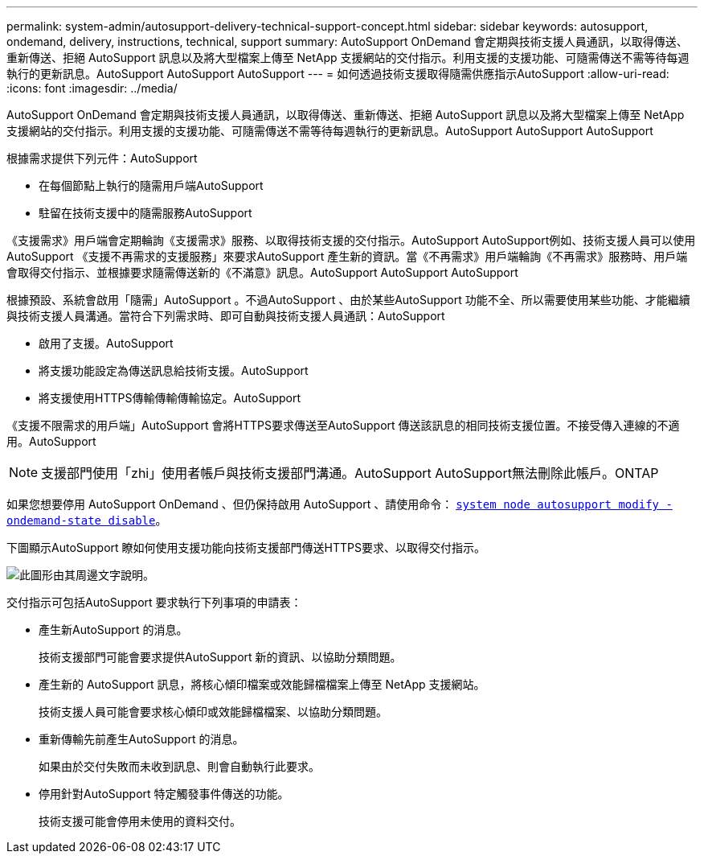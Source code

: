 ---
permalink: system-admin/autosupport-delivery-technical-support-concept.html 
sidebar: sidebar 
keywords: autosupport, ondemand, delivery, instructions, technical, support 
summary: AutoSupport OnDemand 會定期與技術支援人員通訊，以取得傳送、重新傳送、拒絕 AutoSupport 訊息以及將大型檔案上傳至 NetApp 支援網站的交付指示。利用支援的支援功能、可隨需傳送不需等待每週執行的更新訊息。AutoSupport AutoSupport AutoSupport 
---
= 如何透過技術支援取得隨需供應指示AutoSupport
:allow-uri-read: 
:icons: font
:imagesdir: ../media/


[role="lead"]
AutoSupport OnDemand 會定期與技術支援人員通訊，以取得傳送、重新傳送、拒絕 AutoSupport 訊息以及將大型檔案上傳至 NetApp 支援網站的交付指示。利用支援的支援功能、可隨需傳送不需等待每週執行的更新訊息。AutoSupport AutoSupport AutoSupport

根據需求提供下列元件：AutoSupport

* 在每個節點上執行的隨需用戶端AutoSupport
* 駐留在技術支援中的隨需服務AutoSupport


《支援需求》用戶端會定期輪詢《支援需求》服務、以取得技術支援的交付指示。AutoSupport AutoSupport例如、技術支援人員可以使用AutoSupport 《支援不再需求的支援服務」來要求AutoSupport 產生新的資訊。當《不再需求》用戶端輪詢《不再需求》服務時、用戶端會取得交付指示、並根據要求隨需傳送新的《不滿意》訊息。AutoSupport AutoSupport AutoSupport

根據預設、系統會啟用「隨需」AutoSupport 。不過AutoSupport 、由於某些AutoSupport 功能不全、所以需要使用某些功能、才能繼續與技術支援人員溝通。當符合下列需求時、即可自動與技術支援人員通訊：AutoSupport

* 啟用了支援。AutoSupport
* 將支援功能設定為傳送訊息給技術支援。AutoSupport
* 將支援使用HTTPS傳輸傳輸傳輸協定。AutoSupport


《支援不限需求的用戶端」AutoSupport 會將HTTPS要求傳送至AutoSupport 傳送該訊息的相同技術支援位置。不接受傳入連線的不適用。AutoSupport

[NOTE]
====
支援部門使用「zhi」使用者帳戶與技術支援部門溝通。AutoSupport AutoSupport無法刪除此帳戶。ONTAP

====
如果您想要停用 AutoSupport OnDemand 、但仍保持啟用 AutoSupport 、請使用命令： https://docs.netapp.com/us-en/ontap-cli/system-node-autosupport-modify.html#parameters[`system node autosupport modify -ondemand-state disable`]。

下圖顯示AutoSupport 瞭如何使用支援功能向技術支援部門傳送HTTPS要求、以取得交付指示。

image::../media/autosupport-ondemand.gif[此圖形由其周邊文字說明。]

交付指示可包括AutoSupport 要求執行下列事項的申請表：

* 產生新AutoSupport 的消息。
+
技術支援部門可能會要求提供AutoSupport 新的資訊、以協助分類問題。

* 產生新的 AutoSupport 訊息，將核心傾印檔案或效能歸檔檔案上傳至 NetApp 支援網站。
+
技術支援人員可能會要求核心傾印或效能歸檔檔案、以協助分類問題。

* 重新傳輸先前產生AutoSupport 的消息。
+
如果由於交付失敗而未收到訊息、則會自動執行此要求。

* 停用針對AutoSupport 特定觸發事件傳送的功能。
+
技術支援可能會停用未使用的資料交付。


